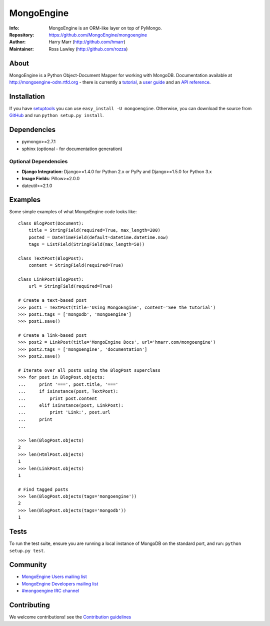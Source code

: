 ===========
MongoEngine
===========
:Info: MongoEngine is an ORM-like layer on top of PyMongo.
:Repository: https://github.com/MongoEngine/mongoengine
:Author: Harry Marr (http://github.com/hmarr)
:Maintainer: Ross Lawley (http://github.com/rozza)

.. image:: https://secure.travis-ci.org/MongoEngine/mongoengine.png?branch=master
  :target: http://travis-ci.org/MongoEngine/mongoengine
  
.. image:: https://coveralls.io/repos/MongoEngine/mongoengine/badge.png?branch=master 
  :target: https://coveralls.io/r/MongoEngine/mongoengine?branch=master
  
.. image:: https://landscape.io/github/MongoEngine/mongoengine/master/landscape.png
   :target: https://landscape.io/github/MongoEngine/mongoengine/master
   :alt: Code Health

About
=====
MongoEngine is a Python Object-Document Mapper for working with MongoDB.
Documentation available at http://mongoengine-odm.rtfd.org - there is currently
a `tutorial <http://readthedocs.org/docs/mongoengine-odm/en/latest/tutorial.html>`_, a `user guide
<https://mongoengine-odm.readthedocs.org/en/latest/guide/index.html>`_ and an `API reference
<http://readthedocs.org/docs/mongoengine-odm/en/latest/apireference.html>`_.

Installation
============
If you have `setuptools <http://peak.telecommunity.com/DevCenter/setuptools>`_
you can use ``easy_install -U mongoengine``. Otherwise, you can download the
source from `GitHub <http://github.com/MongoEngine/mongoengine>`_ and run ``python
setup.py install``.

Dependencies
============
- pymongo>=2.7.1
- sphinx (optional - for documentation generation)

Optional Dependencies
---------------------
- **Django Integration:** Django>=1.4.0 for Python 2.x or PyPy and Django>=1.5.0 for Python 3.x
- **Image Fields**: Pillow>=2.0.0
- dateutil>=2.1.0

.. note
   MongoEngine always runs it's test suite against the latest patch version of each dependecy. e.g.: Django 1.6.5

Examples
========
Some simple examples of what MongoEngine code looks like::

    class BlogPost(Document):
        title = StringField(required=True, max_length=200)
        posted = DateTimeField(default=datetime.datetime.now)
        tags = ListField(StringField(max_length=50))

    class TextPost(BlogPost):
        content = StringField(required=True)

    class LinkPost(BlogPost):
        url = StringField(required=True)

    # Create a text-based post
    >>> post1 = TextPost(title='Using MongoEngine', content='See the tutorial')
    >>> post1.tags = ['mongodb', 'mongoengine']
    >>> post1.save()

    # Create a link-based post
    >>> post2 = LinkPost(title='MongoEngine Docs', url='hmarr.com/mongoengine')
    >>> post2.tags = ['mongoengine', 'documentation']
    >>> post2.save()

    # Iterate over all posts using the BlogPost superclass
    >>> for post in BlogPost.objects:
    ...     print '===', post.title, '==='
    ...     if isinstance(post, TextPost):
    ...         print post.content
    ...     elif isinstance(post, LinkPost):
    ...         print 'Link:', post.url
    ...     print
    ...

    >>> len(BlogPost.objects)
    2
    >>> len(HtmlPost.objects)
    1
    >>> len(LinkPost.objects)
    1

    # Find tagged posts
    >>> len(BlogPost.objects(tags='mongoengine'))
    2
    >>> len(BlogPost.objects(tags='mongodb'))
    1

Tests
=====
To run the test suite, ensure you are running a local instance of MongoDB on
the standard port, and run: ``python setup.py test``.

Community
=========
- `MongoEngine Users mailing list
  <http://groups.google.com/group/mongoengine-users>`_
- `MongoEngine Developers mailing list
  <http://groups.google.com/group/mongoengine-dev>`_
- `#mongoengine IRC channel <http://webchat.freenode.net/?channels=mongoengine>`_

Contributing
============
We welcome contributions! see  the `Contribution guidelines <https://github.com/MongoEngine/mongoengine/blob/master/CONTRIBUTING.rst>`_
